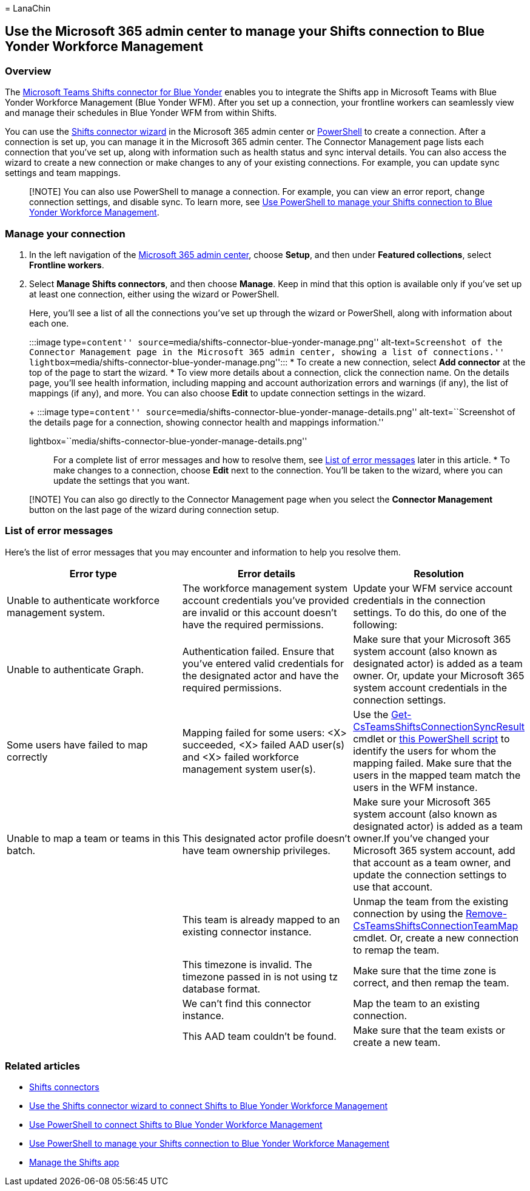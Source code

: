 = 
LanaChin

== Use the Microsoft 365 admin center to manage your Shifts connection to Blue Yonder Workforce Management

=== Overview

The
link:shifts-connectors.md#microsoft-teams-shifts-connector-for-blue-yonder[Microsoft
Teams Shifts connector for Blue Yonder] enables you to integrate the
Shifts app in Microsoft Teams with Blue Yonder Workforce Management
(Blue Yonder WFM). After you set up a connection, your frontline workers
can seamlessly view and manage their schedules in Blue Yonder WFM from
within Shifts.

You can use the link:shifts-connector-wizard.md[Shifts connector wizard]
in the Microsoft 365 admin center or
link:shifts-connector-blue-yonder-powershell-setup.md[PowerShell] to
create a connection. After a connection is set up, you can manage it in
the Microsoft 365 admin center. The Connector Management page lists each
connection that you’ve set up, along with information such as health
status and sync interval details. You can also access the wizard to
create a new connection or make changes to any of your existing
connections. For example, you can update sync settings and team
mappings.

____
[!NOTE] You can also use PowerShell to manage a connection. For example,
you can view an error report, change connection settings, and disable
sync. To learn more, see link:shifts-connector-powershell-manage.md[Use
PowerShell to manage your Shifts connection to Blue Yonder Workforce
Management].
____

=== Manage your connection

[arabic]
. In the left navigation of the https://admin.microsoft.com/[Microsoft
365 admin center], choose *Setup*, and then under *Featured
collections*, select *Frontline workers*.
. Select *Manage Shifts connectors*, and then choose *Manage*. Keep in
mind that this option is available only if you’ve set up at least one
connection, either using the wizard or PowerShell.
+
Here, you’ll see a list of all the connections you’ve set up through the
wizard or PowerShell, along with information about each one.
+
:::image type=``content''
source=``media/shifts-connector-blue-yonder-manage.png''
alt-text=``Screenshot of the Connector Management page in the Microsoft
365 admin center, showing a list of connections.''
lightbox=``media/shifts-connector-blue-yonder-manage.png'':::
* To create a new connection, select *Add connector* at the top of the
page to start the wizard.
* To view more details about a connection, click the connection name. On
the details page, you’ll see health information, including mapping and
account authorization errors and warnings (if any), the list of mappings
(if any), and more. You can also choose *Edit* to update connection
settings in the wizard.
+
:::image type=``content''
source=``media/shifts-connector-blue-yonder-manage-details.png''
alt-text=``Screenshot of the details page for a connection, showing
connector health and mappings information.''
lightbox=``media/shifts-connector-blue-yonder-manage-details.png'':::
+
For a complete list of error messages and how to resolve them, see
link:#list-of-error-messages[List of error messages] later in this
article.
* To make changes to a connection, choose *Edit* next to the connection.
You’ll be taken to the wizard, where you can update the settings that
you want.

____
[!NOTE] You can also go directly to the Connector Management page when
you select the *Connector Management* button on the last page of the
wizard during connection setup.
____

=== List of error messages

Here’s the list of error messages that you may encounter and information
to help you resolve them.

[width="100%",cols="34%,33%,33%",options="header",]
|===
|Error type |Error details |Resolution
|Unable to authenticate workforce management system. |The workforce
management system account credentials you’ve provided are invalid or
this account doesn’t have the required permissions. |Update your WFM
service account credentials in the connection settings. To do this, do
one of the following:

|Unable to authenticate Graph. |Authentication failed. Ensure that
you’ve entered valid credentials for the designated actor and have the
required permissions. |Make sure that your Microsoft 365 system account
(also known as designated actor) is added as a team owner. Or, update
your Microsoft 365 system account credentials in the connection
settings.

|Some users have failed to map correctly |Mapping failed for some users:
<X> succeeded, <X> failed AAD user(s) and <X> failed workforce
management system user(s). |Use the
link:/powershell/module/teams/get-csteamsshiftsconnectionsyncresult[Get-CsTeamsShiftsConnectionSyncResult]
cmdlet or
link:shifts-connector-powershell-manage.md#user-mapping-errors[this
PowerShell script] to identify the users for whom the mapping failed.
Make sure that the users in the mapped team match the users in the WFM
instance.

|Unable to map a team or teams in this batch. |This designated actor
profile doesn’t have team ownership privileges. |Make sure your
Microsoft 365 system account (also known as designated actor) is added
as a team owner.If you’ve changed your Microsoft 365 system account, add
that account as a team owner, and update the connection settings to use
that account.

| |This team is already mapped to an existing connector instance. |Unmap
the team from the existing connection by using the
link:/powershell/module/teams/remove-csteamsshiftsconnectionteammap[Remove-CsTeamsShiftsConnectionTeamMap]
cmdlet. Or, create a new connection to remap the team.

| |This timezone is invalid. The timezone passed in is not using tz
database format. |Make sure that the time zone is correct, and then
remap the team.

| |We can’t find this connector instance. |Map the team to an existing
connection.

| |This AAD team couldn’t be found. |Make sure that the team exists or
create a new team.
|===

=== Related articles

* link:shifts-connectors.md[Shifts connectors]
* link:shifts-connector-wizard.md[Use the Shifts connector wizard to
connect Shifts to Blue Yonder Workforce Management]
* link:shifts-connector-blue-yonder-powershell-setup.md[Use PowerShell
to connect Shifts to Blue Yonder Workforce Management]
* link:shifts-connector-powershell-manage.md[Use PowerShell to manage
your Shifts connection to Blue Yonder Workforce Management]
* link:/microsoftteams/expand-teams-across-your-org/shifts/manage-the-shifts-app-for-your-organization-in-teams?bc=/microsoft-365/frontline/breadcrumb/toc.json&toc=/microsoft-365/frontline/toc.json[Manage
the Shifts app]
